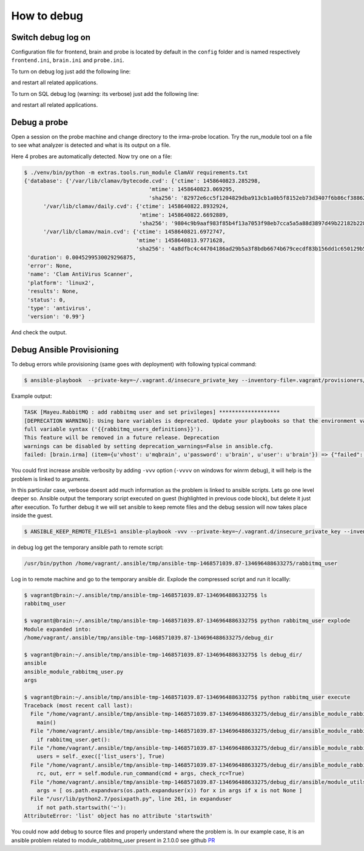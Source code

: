 How to debug
------------


Switch debug log on
+++++++++++++++++++

Configuration file for frontend, brain and probe is located by default in the ``config`` folder and
is named respectively ``frontend.ini``, ``brain.ini`` and ``probe.ini``.

To turn on debug log just add the following line:


.. code-block:: bash
   :emphasize-lines: 3

	[log]
	syslog = 0
	debug = 1

and restart all related applications.

To turn on SQL debug log (warning: its verbose) just add the following line:

.. code-block:: bash
   :emphasize-lines: 4

	[log]
	syslog = 0
	debug = 1
	sql_debug = 1

and restart all related applications.

Debug a probe
+++++++++++++

Open a session on the probe machine and change directory to
the irma-probe location. Try the run_module tool on a file
to see what analyzer is detected and what is its output on a
file.


.. code-block:: bash
   :emphasize-lines: 7

	$ sudo su deploy
	$ cd /opt/irma/irma-probe/current
	$ ./venv/bin/python -m extras.tools.run_module

	[...]
	usage: run_module.py [-h] [-v]
                     {Unarchive,StaticAnalyzer,ClamAV,VirusTotal} filename
                     [filename ...]
	run_module.py: error: too few arguments


Here 4 probes are automatically detected. Now try one on a file:


.. code-block:: bash

	$ ./venv/bin/python -m extras.tools.run_module ClamAV requirements.txt
	{'database': {'/var/lib/clamav/bytecode.cvd': {'ctime': 1458640823.285298,
                                               'mtime': 1458640823.069295,
                                               'sha256': '82972e6cc5f1204829dba913cb1a0b5f8152eb73d3407f6b86cf388626cff1a1'},
              '/var/lib/clamav/daily.cvd': {'ctime': 1458640822.8932924,
                                            'mtime': 1458640822.6692889,
                                            'sha256': '9804c9b9aaf983f85b4f13a7053f98eb7cca5a5a88d3897d49b22182b228885f'},
              '/var/lib/clamav/main.cvd': {'ctime': 1458640821.6972747,
                                           'mtime': 1458640813.9771628,
                                           'sha256': '4a8dfbc4c44704186ad29b5a3f8bdb6674b679cecdf83b156dd1c650129b56f2'}},
	 'duration': 0.0045299530029296875,
	 'error': None,
	 'name': 'Clam AntiVirus Scanner',
	 'platform': 'linux2',
	 'results': None,
	 'status': 0,
	 'type': 'antivirus',
	 'version': '0.99'}

And check the output.


Debug Ansible Provisioning
++++++++++++++++++++++++++

To debug errors while provisioning (same goes with deployment) with following typical command:


.. code-block:: bash

	$ ansible-playbook  --private-key=~/.vagrant.d/insecure_private_key --inventory-file=.vagrant/provisioners/ansible/inventory/vagrant_ansible_inventory -u vagrant playbooks/provisioning.yml


Example output:


.. code-block:: bash

	TASK [Mayeu.RabbitMQ : add rabbitmq user and set privileges] *******************
	[DEPRECATION WARNING]: Using bare variables is deprecated. Update your playbooks so that the environment value uses the
	full variable syntax ('{{rabbitmq_users_definitions}}').
	This feature will be removed in a future release. Deprecation
	warnings can be disabled by setting deprecation_warnings=False in ansible.cfg.
	failed: [brain.irma] (item={u'vhost': u'mqbrain', u'password': u'brain', u'user': u'brain'}) => {"failed": true, "item": {"password": "brain", "user": "brain", "vhost": "mqbrain"}, "module_stderr": "", "module_stdout": "Traceback (most recent call last):\r\n  File \"/tmp/ansible_wKXoO5/ansible_module_rabbitmq_user.py\", line 302, in <module>\r\n    main()\r\n  File \"/tmp/ansible_wKXoO5/ansible_module_rabbitmq_user.py\", line 274, in main\r\n    if rabbitmq_user.get():\r\n  File \"/tmp/ansible_wKXoO5/ansible_module_rabbitmq_user.py\", line 155, in get\r\n    users = self._exec(['list_users'], True)\r\n  File \"/tmp/ansible_wKXoO5/ansible_module_rabbitmq_user.py\", line 150, in _exec\r\n    rc, out, err = self.module.run_command(cmd + args, check_rc=True)\r\n  File \"/tmp/ansible_wKXoO5/ansible_modlib.zip/ansible/module_utils/basic.py\", line 1993, in run_command\r\n  File \"/usr/lib/python2.7/posixpath.py\", line 261, in expanduser\r\n    if not path.startswith('~'):\r\nAttributeError: 'list' object has no attribute 'startswith'\r\n", "msg": "MODULE FAILURE", "parsed": false}

You could first increase ansible verbosity by adding ``-vvv`` option (``-vvvv`` on windows for winrm debug), it will help is the problem is linked to arguments.


.. code-block:: bash
   :emphasize-lines: 13

	$ ansible-playbook -vvv --private-key=~/.vagrant.d/insecure_private_key --inventory-file=.vagrant/provisioners/ansible/inventory/vagrant_ansible_inventory -u vagrant playbooks/provisioning.yml
	TASK [Mayeu.RabbitMQ : add rabbitmq user and set privileges] *******************
	task path: /home/alex/repo/irma-ansible/roles/Mayeu.RabbitMQ/tasks/vhost.yml:13
	[DEPRECATION WARNING]: Using bare variables is deprecated. Update your playbooks so that the environment value uses the full
	variable syntax ('{{rabbitmq_users_definitions}}').
	This feature will be removed in a future release. Deprecation warnings can be
	disabled by setting deprecation_warnings=False in ansible.cfg.
	<127.0.0.1> ESTABLISH SSH CONNECTION FOR USER: vagrant
	<127.0.0.1> SSH: EXEC ssh -C -q -o ForwardAgent=yes -o Port=2222 -o 'IdentityFile="/home/alex/.vagrant.d/insecure_private_key"' -o KbdInteractiveAuthentication=no -o PreferredAuthentications=gssapi-with-mic,gssapi-keyex,hostbased,publickey -o PasswordAuthentication=no -o User=vagrant -o ConnectTimeout=10 127.0.0.1 '/bin/sh -c '"'"'( umask 77 && mkdir -p "` echo $HOME/.ansible/tmp/ansible-tmp-1468570550.09-211613386938202 `" && echo ansible-tmp-1468570550.09-211613386938202="` echo $HOME/.ansible/tmp/ansible-tmp-1468570550.09-211613386938202 `" ) && sleep 0'"'"''
	<127.0.0.1> PUT /tmp/tmpiysJ6l TO /home/vagrant/.ansible/tmp/ansible-tmp-1468570550.09-211613386938202/rabbitmq_user
	<127.0.0.1> SSH: EXEC sftp -b - -C -o ForwardAgent=yes -o Port=2222 -o 'IdentityFile="/home/alex/.vagrant.d/insecure_private_key"' -o KbdInteractiveAuthentication=no -o PreferredAuthentications=gssapi-with-mic,gssapi-keyex,hostbased,publickey -o PasswordAuthentication=no -o User=vagrant -o ConnectTimeout=10 '[127.0.0.1]'
	<127.0.0.1> ESTABLISH SSH CONNECTION FOR USER: vagrant
	<127.0.0.1> SSH: EXEC ssh -C -q -o ForwardAgent=yes -o Port=2222 -o 'IdentityFile="/home/alex/.vagrant.d/insecure_private_key"' -o KbdInteractiveAuthentication=no -o PreferredAuthentications=gssapi-with-mic,gssapi-keyex,hostbased,publickey -o PasswordAuthentication=no -o User=vagrant -o ConnectTimeout=10 -tt 127.0.0.1 '/bin/sh -c '"'"'sudo -H -S -n -u root /bin/sh -c '"'"'"'"'"'"'"'"'echo BECOME-SUCCESS-rbeeckncuxenewcwkayivqiwvarchlrd; LANG=fr_FR.UTF-8 LC_ALL=fr_FR.UTF-8 LC_MESSAGES=fr_FR.UTF-8 /usr/bin/python /home/vagrant/.ansible/tmp/ansible-tmp-1468570550.09-211613386938202/rabbitmq_user; rm -rf "/home/vagrant/.ansible/tmp/ansible-tmp-1468570550.09-211613386938202/" > /dev/null 2>&1'"'"'"'"'"'"'"'"' && sleep 0'"'"''
	failed: [brain.irma] (item={u'vhost': u'mqbrain', u'password': u'brain', u'user': u'brain'}) => {"failed": true, "invocation": {"module_name": "rabbitmq_user"}, "item": {"password": "brain", "user": "brain", "vhost": "mqbrain"}, "module_stderr": "", "module_stdout": "Traceback (most recent call last):\r\n  File \"/tmp/ansible_Qo3lZl/ansible_module_rabbitmq_user.py\", line 302, in <module>\r\n    main()\r\n  File \"/tmp/ansible_Qo3lZl/ansible_module_rabbitmq_user.py\", line 274, in main\r\n    if rabbitmq_user.get():\r\n  File \"/tmp/ansible_Qo3lZl/ansible_module_rabbitmq_user.py\", line 155, in get\r\n    users = self._exec(['list_users'], True)\r\n  File \"/tmp/ansible_Qo3lZl/ansible_module_rabbitmq_user.py\", line 150, in _exec\r\n    rc, out, err = self.module.run_command(cmd + args, check_rc=True)\r\n  File \"/tmp/ansible_Qo3lZl/ansible_modlib.zip/ansible/module_utils/basic.py\", line 1993, in run_command\r\n  File \"/usr/lib/python2.7/posixpath.py\", line 261, in expanduser\r\n    if not path.startswith('~'):\r\nAttributeError: 'list' object has no attribute 'startswith'\r\n", "msg": "MODULE FAILURE", "parsed": false}


In this particular case, verbose doesnt add much information as the problem is linked to ansible scripts. Lets go one level deeper so.
Ansible output the temporary script executed on guest (highlighted in previous code block), but delete it just after execution. To further debug it we will set ansible to keep remote files and the debug session will now takes place inside the guest.


.. code-block:: bash

	$ ANSIBLE_KEEP_REMOTE_FILES=1 ansible-playbook -vvv --private-key=~/.vagrant.d/insecure_private_key --inventory-file=.vagrant/provisioners/ansible/inventory/vagrant_ansible_inventory -u vagrant playbooks/provisioning.yml


in debug log get the temporary ansible path to remote script:


.. code-block:: bash

	/usr/bin/python /home/vagrant/.ansible/tmp/ansible-tmp-1468571039.87-134696488633275/rabbitmq_user

Log in to remote machine and go to the temporary ansible dir. Explode the compressed script and run it locallly:


.. code-block:: bash

	$ vagrant@brain:~/.ansible/tmp/ansible-tmp-1468571039.87-134696488633275$ ls
	rabbitmq_user

	$ vagrant@brain:~/.ansible/tmp/ansible-tmp-1468571039.87-134696488633275$ python rabbitmq_user explode
	Module expanded into:
	/home/vagrant/.ansible/tmp/ansible-tmp-1468571039.87-134696488633275/debug_dir

	$ vagrant@brain:~/.ansible/tmp/ansible-tmp-1468571039.87-134696488633275$ ls debug_dir/
	ansible
	ansible_module_rabbitmq_user.py
	args

	$ vagrant@brain:~/.ansible/tmp/ansible-tmp-1468571039.87-134696488633275$ python rabbitmq_user execute
	Traceback (most recent call last):
	  File "/home/vagrant/.ansible/tmp/ansible-tmp-1468571039.87-134696488633275/debug_dir/ansible_module_rabbitmq_user.py", line 302, in <module>
	    main()
	  File "/home/vagrant/.ansible/tmp/ansible-tmp-1468571039.87-134696488633275/debug_dir/ansible_module_rabbitmq_user.py", line 274, in main
	    if rabbitmq_user.get():
	  File "/home/vagrant/.ansible/tmp/ansible-tmp-1468571039.87-134696488633275/debug_dir/ansible_module_rabbitmq_user.py", line 155, in get
	    users = self._exec(['list_users'], True)
	  File "/home/vagrant/.ansible/tmp/ansible-tmp-1468571039.87-134696488633275/debug_dir/ansible_module_rabbitmq_user.py", line 150, in _exec
	    rc, out, err = self.module.run_command(cmd + args, check_rc=True)
	  File "/home/vagrant/.ansible/tmp/ansible-tmp-1468571039.87-134696488633275/debug_dir/ansible/module_utils/basic.py", line 1993, in run_command
	    args = [ os.path.expandvars(os.path.expanduser(x)) for x in args if x is not None ]
	  File "/usr/lib/python2.7/posixpath.py", line 261, in expanduser
	    if not path.startswith('~'):
	AttributeError: 'list' object has no attribute 'startswith'

You could now add debug to source files and properly understand where the problem is. In our example case, it is an ansible
problem related to module_rabbitmq_user present in 2.1.0.0 see github `PR <https://github.com/ansible/ansible-modules-extras/pull/2310>`_
